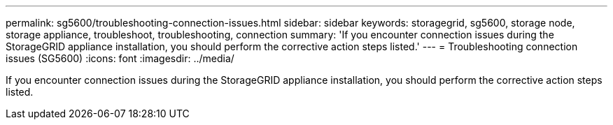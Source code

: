 ---
permalink: sg5600/troubleshooting-connection-issues.html
sidebar: sidebar
keywords: storagegrid, sg5600, storage node, storage appliance, troubleshoot, troubleshooting, connection 
summary: 'If you encounter connection issues during the StorageGRID appliance installation, you should perform the corrective action steps listed.'
---
= Troubleshooting connection issues (SG5600)
:icons: font
:imagesdir: ../media/

[.lead]
If you encounter connection issues during the StorageGRID appliance installation, you should perform the corrective action steps listed.
